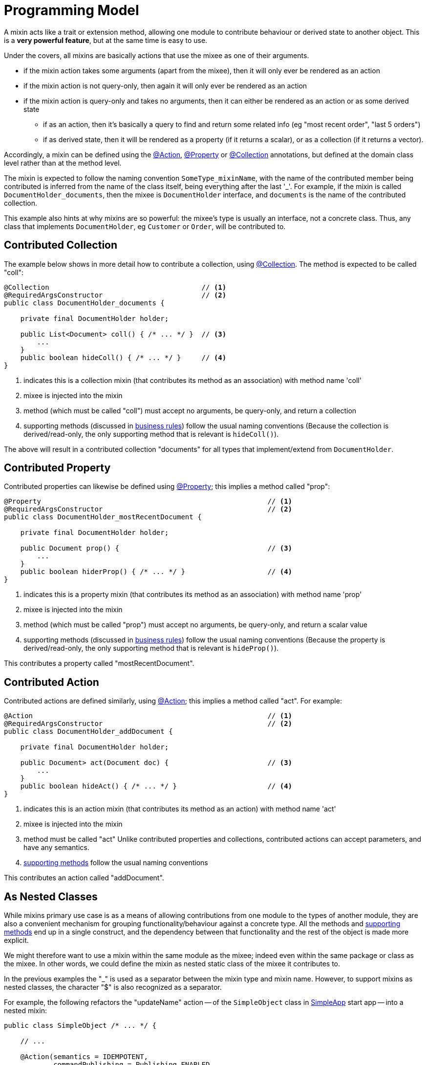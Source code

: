 [[programming-model]]
= Programming Model

:Notice: Licensed to the Apache Software Foundation (ASF) under one or more contributor license agreements. See the NOTICE file distributed with this work for additional information regarding copyright ownership. The ASF licenses this file to you under the Apache License, Version 2.0 (the "License"); you may not use this file except in compliance with the License. You may obtain a copy of the License at. http://www.apache.org/licenses/LICENSE-2.0 . Unless required by applicable law or agreed to in writing, software distributed under the License is distributed on an "AS IS" BASIS, WITHOUT WARRANTIES OR  CONDITIONS OF ANY KIND, either express or implied. See the License for the specific language governing permissions and limitations under the License.
:page-partial:


A mixin acts like a trait or extension method, allowing one module to contribute behaviour or derived state to another object.
This is a *very powerful feature*, but at the same time is  easy to use.

Under the covers, all mixins are basically actions that use the mixee as one of their arguments.

* if the mixin action takes some arguments (apart from the mixee), then it will only ever be rendered as an action
* if the mixin action is not query-only, then again it will only ever be rendered as an action
* if the mixin action is query-only and takes no arguments, then it can either be rendered as an action or as some derived state
** if as an action, then it's basically a query to find and return some related info (eg "most recent order", "last 5 orders")
** if as derived state, then it will be rendered as a property (if it returns a scalar), or as a collection (if it returns a vector).


Accordingly, a mixin can be defined using the xref:refguide:applib:index/annotation/Action.adoc[@Action], xref:refguide:applib:index/annotation/Property.adoc[@Property] or xref:refguide:applib:index/annotation/Collection.adoc[@Collection] annotations, but defined at the domain class level rather than at the method level.

The mixin is expected to follow the naming convention `SomeType_mixinName`, with the name of the contributed member being contributed is inferred from the name of the class itself, being everything after the last '_'.
For example, if the mixin is called `DocumentHolder_documents`, then the mixee is `DocumentHolder` interface, and `documents` is the name of the contributed collection.

This example also hints at why mixins are so powerful: the mixee's type is usually an interface, not a concrete class.
Thus, any class that implements `DocumentHolder`, eg `Customer` or `Order`, will be contributed to.

== Contributed Collection

The example below shows in more detail how to contribute a collection, using xref:refguide:applib:index/annotation/Collection.adoc[@Collection].
The method is expected to be called "coll":

[source,java]
----
@Collection                                     // <.>
@RequiredArgsConstructor                        // <.>
public class DocumentHolder_documents {

    private final DocumentHolder holder;

    public List<Document> coll() { /* ... */ }  // <.>
        ...
    }
    public boolean hideColl() { /* ... */ }     // <.>
}
----
<.> indicates this is a collection mixin (that contributes its method as an association) with method name 'coll'
<.> mixee is injected into the mixin
<.> method (which must be called "coll") must accept no arguments, be query-only, and return a collection
<.> supporting methods (discussed in xref:business-rules.adoc[business rules]) follow the usual naming conventions
(Because the collection is derived/read-only, the only supporting method that is relevant is `hideColl()`).

The above will result in a contributed collection "documents" for all types that implement/extend from `DocumentHolder`.



== Contributed Property

Contributed properties can likewise be defined using xref:refguide:applib:index/annotation/Property.adoc[@Property]; this implies a method called "prop":

[source,java]
----
@Property                                                       // <.>
@RequiredArgsConstructor                                        // <.>
public class DocumentHolder_mostRecentDocument {

    private final DocumentHolder holder;

    public Document prop() {                                    // <.>
        ...
    }
    public boolean hiderProp() { /* ... */ }                    // <.>
}
----
<.> indicates this is a property mixin (that contributes its method as an association) with method name 'prop'
<.> mixee is injected into the mixin
<.> method (which must be called "prop") must accept no arguments, be query-only, and return a scalar value
<.> supporting methods (discussed in xref:business-rules.adoc[business rules]) follow the usual naming conventions
(Because the property is derived/read-only, the only supporting method that is relevant is `hideProp()`).

This contributes a property called "mostRecentDocument".


[#contributed-action]
== Contributed Action

Contributed actions are defined similarly, using xref:refguide:applib:index/annotation/Action.adoc[@Action]; this implies a method called "act".
For example:

[source,java]
----
@Action                                                         // <.>
@RequiredArgsConstructor                                        // <.>
public class DocumentHolder_addDocument {

    private final DocumentHolder holder;

    public Document> act(Document doc) {                        // <.>
        ...
    }
    public boolean hideAct() { /* ... */ }                      // <.>
}
----
<.> indicates this is an action mixin (that contributes its method as an action) with method name 'act'
<.> mixee is injected into the mixin
<.> method must be called "act"
Unlike contributed properties and collections, contributed actions can accept parameters, and have any semantics.
<.> xref:business-rules.adoc[supporting methods] follow the usual naming conventions

This contributes an action called "addDocument".


[[mixins-as-nested-classes]]
== As Nested Classes

While mixins primary use case is as a means of allowing contributions from one module to the types of another module, they are also a convenient mechanism for grouping functionality/behaviour against a concrete type.
All the methods and xref:business-rules.adoc[supporting methods] end up in a single construct, and the dependency between that functionality and the rest of the object is made more explicit.

We might therefore want to use a mixin within the same module as the mixee; indeed even within the same package or class as the mixee.
In other words, we could define the mixin as nested static class of the mixee it contributes to.

In the previous examples the "_" is used as a separator between the mixin type and mixin name.
However, to support mixins as nested classes, the character "$" is also recognized as a separator.

For example, the following refactors the "updateName" action -- of the `SimpleObject` class in xref:docs:starters:simpleapp.adoc[SimpleApp] start app -- into a nested mixin:

[source,java]
----
public class SimpleObject /* ... */ {

    // ...

    @Action(semantics = IDEMPOTENT,
            commandPublishing = Publishing.ENABLED,
            executionPublishing = Publishing.ENABLED,
            associateWith = "name",
            domainEvent = updateName.DomainEvent.class)                 // <2>
    public class updateName {                                           // <.>

        public class DomainEvent extends
            SimpleModule.ActionDomainEvent<SimpleObject.updateName> {}  // <.>

        public SimpleObject act(@Name final String name) {
            setName(name);                                              // <.>
            return SimpleObject.this;
        }
        public String default0Act() {                                   // <.>
            return getName();                                           // <.>
        }
    }
    // ...
}
----
<.> Mixin class is not `static`, so that the containing object is implicitly available.
+
Its name can be either "camelCase" or "PascalCase", either will work.

<.> Domain event can be declared within the mixin, again, not `static`.
+
Note that it is genericised on the mixin, not on the mixee

<.> Acts on the owning instance.
<.> xref:business-rules.adoc[Supporting methods] follow the same naming convention.
<.> Acts on the owning instance.


== Programmatic usage

When a domain object is rendered, the framework will automatically instantiate all required mixins and delegate to them dynamically.
If writing integration tests or fixtures, or (sometimes) just regular domain logic, then you may need to instantiate mixins directly.

For this you can use the xref:refguide:applib:index/services/factory/FactoryService.adoc[FactoryService#mixin(...)] method.

For example:

[source,java]
----
DocumentHolder_documents mixin =
    factoryService.mixin(DocumentHolder_documents.class, customer);
----

Alternatively, you can use xref:refguide:applib:index/services/inject/ServiceInjector.adoc[ServiceInjector] to inject domain services after the mixin has been instantiated.
You'll need to use this method if using nested non-`static` mixins:


[source,java]
----
SimpleObject.updateName mixin =
    serviceInjector.injectServicesInto( simpleObject.new updateName() );
----



